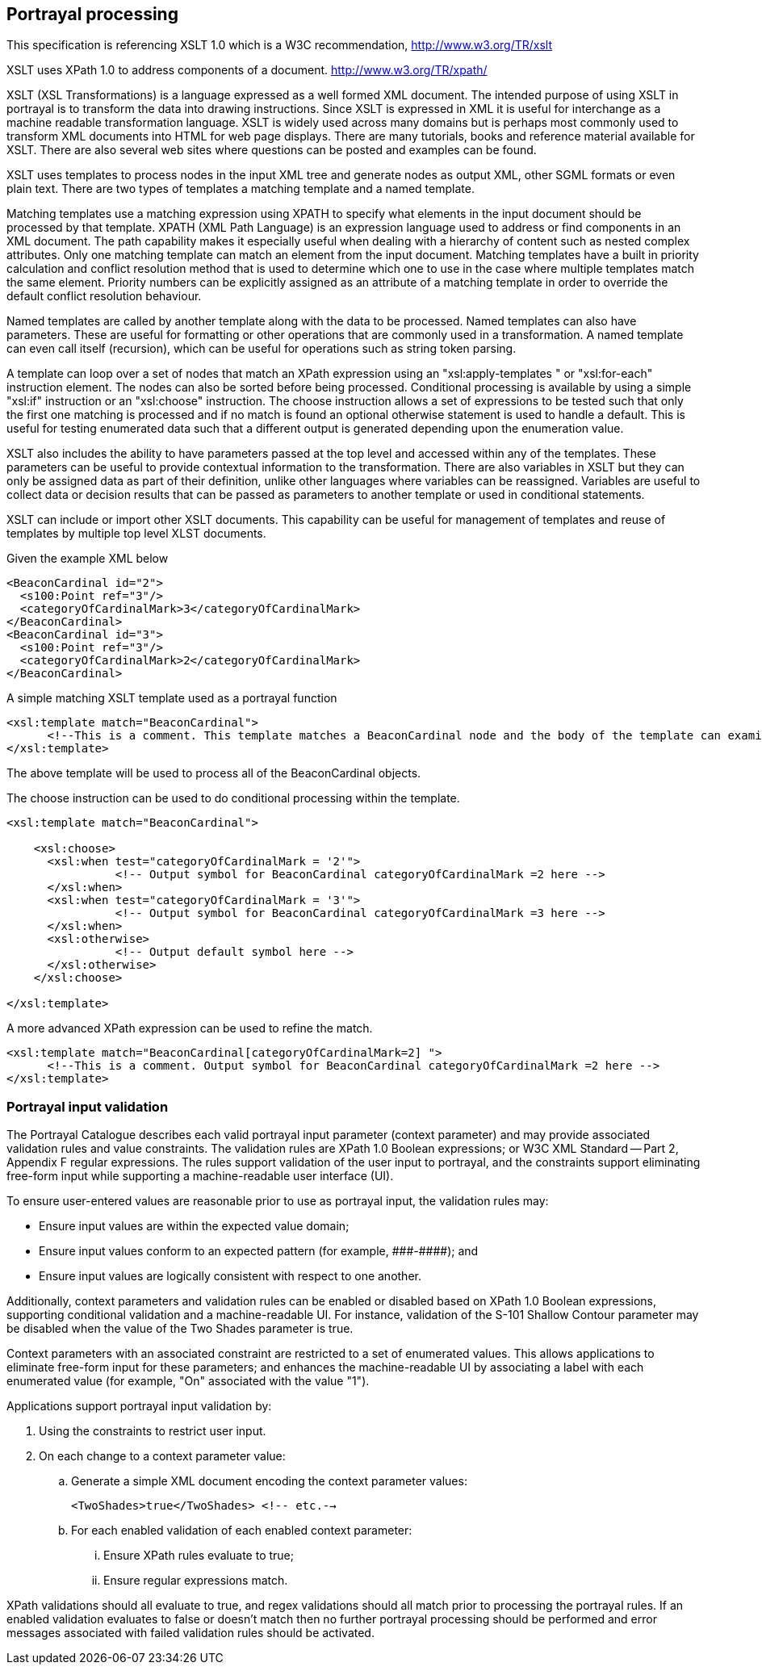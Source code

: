 [[cls-9-10]]
== Portrayal processing

This specification is referencing XSLT 1.0 which is a W3C recommendation,
http://www.w3.org/TR/xslt

XSLT uses XPath 1.0 to address components of a document.
http://www.w3.org/TR/xpath/

XSLT (XSL Transformations) is a language expressed as a well formed XML
document. The intended purpose of using XSLT in portrayal is to transform
the data into drawing instructions. Since XSLT is expressed in XML it is
useful for interchange as a machine readable transformation language. XSLT
is widely used across many domains but is perhaps most commonly used to
transform XML documents into HTML for web page displays. There are many
tutorials, books and reference material available for XSLT. There are also
several web sites where questions can be posted and examples can be found.

XSLT uses templates to process nodes in the input XML tree and generate
nodes as output XML, other SGML formats or even plain text. There are two
types of templates a matching template and a named template.

Matching templates use a matching expression using XPATH to specify what
elements in the input document should be processed by that template. XPATH
(XML Path Language) is an expression language used to address or find
components in an XML document. The path capability makes it especially
useful when dealing with a hierarchy of content such as nested complex
attributes. Only one matching template can match an element from the input
document. Matching templates have a built in priority calculation and
conflict resolution method that is used to determine which one to use in the
case where multiple templates match the same element. Priority numbers can
be explicitly assigned as an attribute of a matching template in order to
override the default conflict resolution behaviour.

Named templates are called by another template along with the data to be
processed. Named templates can also have parameters. These are useful for
formatting or other operations that are commonly used in a transformation. A
named template can even call itself (recursion), which can be useful for
operations such as string token parsing.

A template can loop over a set of nodes that match an XPath expression using
an "xsl:apply-templates " or "xsl:for-each" instruction element. The nodes
can also be sorted before being processed. Conditional processing is
available by using a simple "xsl:if" instruction or an "xsl:choose"
instruction. The choose instruction allows a set of expressions to be tested
such that only the first one matching is processed and if no match is found
an optional otherwise statement is used to handle a default. This is useful
for testing enumerated data such that a different output is generated
depending upon the enumeration value.

XSLT also includes the ability to have parameters passed at the top level
and accessed within any of the templates. These parameters can be useful to
provide contextual information to the transformation. There are also
variables in XSLT but they can only be assigned data as part of their
definition, unlike other languages where variables can be reassigned.
Variables are useful to collect data or decision results that can be passed
as parameters to another template or used in conditional statements.

XSLT can include or import other XSLT documents. This capability can be
useful for management of templates and reuse of templates by multiple top
level XLST documents.

[example]
====
Given the example XML below

[source%unnumbered,xml]
----
<BeaconCardinal id="2">
  <s100:Point ref="3"/>
  <categoryOfCardinalMark>3</categoryOfCardinalMark>
</BeaconCardinal>
<BeaconCardinal id="3">
  <s100:Point ref="3"/>
  <categoryOfCardinalMark>2</categoryOfCardinalMark>
</BeaconCardinal>
----

A simple matching XSLT template used as a portrayal function

[source%unnumbered,xml]
----
<xsl:template match="BeaconCardinal">
      <!--This is a comment. This template matches a BeaconCardinal node and the body of the template can examine data and output results -->
</xsl:template>
----

The above template will be used to process all of the BeaconCardinal objects.

The choose instruction can be used to do conditional processing within the
template.

[source%unnumbered,xml]
----
<xsl:template match="BeaconCardinal">

    <xsl:choose>
      <xsl:when test="categoryOfCardinalMark = '2'">
                <!-- Output symbol for BeaconCardinal categoryOfCardinalMark =2 here -->
      </xsl:when>
      <xsl:when test="categoryOfCardinalMark = '3'">
                <!-- Output symbol for BeaconCardinal categoryOfCardinalMark =3 here -->
      </xsl:when>
      <xsl:otherwise>
                <!-- Output default symbol here -->
      </xsl:otherwise>
    </xsl:choose>

</xsl:template>
----

A more advanced XPath expression can be used to refine the match.

[source%unnumbered,xml]
----
<xsl:template match="BeaconCardinal[categoryOfCardinalMark=2] ">
      <!--This is a comment. Output symbol for BeaconCardinal categoryOfCardinalMark =2 here -->
</xsl:template>
----
====

[[cls-9-10.1]]
=== Portrayal input validation

The Portrayal Catalogue describes each valid portrayal input parameter
(context parameter) and may provide associated validation rules and value
constraints. The validation rules are XPath 1.0 Boolean expressions; or W3C
XML Standard -- Part 2, Appendix F regular expressions. The rules support
validation of the user input to portrayal, and the constraints support
eliminating free-form input while supporting a machine-readable user
interface (UI).

To ensure user-entered values are reasonable prior to use as portrayal
input, the validation rules may:

* Ensure input values are within the expected value domain;
* Ensure input values conform to an expected pattern (for example,
\#\##-\####); and
* Ensure input values are logically consistent with respect to one another.

Additionally, context parameters and validation rules can be enabled or
disabled based on XPath 1.0 Boolean expressions, supporting conditional
validation and a machine-readable UI. For instance, validation of the S-101
Shallow Contour parameter may be disabled when the value of the Two Shades
parameter is true.

Context parameters with an associated constraint are restricted to a set of
enumerated values. This allows applications to eliminate free-form input
for these parameters; and enhances the machine-readable UI by associating a
label with each enumerated value (for example, "On" associated with the
value "1").

Applications support portrayal input validation by:

. Using the constraints to restrict user input.
. On each change to a context parameter value:
.. Generate a simple XML document encoding the context parameter values:
+
--
`<TwoShades>true</TwoShades> <!-- etc.-->`
--
.. For each enabled validation of each enabled context parameter:
... Ensure XPath rules evaluate to true;
... Ensure regular expressions match.

XPath validations should all evaluate to true, and regex validations should
all match prior to processing the portrayal rules. If an enabled validation
evaluates to false or doesn't match then no further portrayal processing
should be performed and error messages associated with failed validation
rules should be activated.
